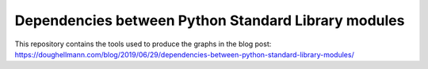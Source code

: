 ======================================================
 Dependencies between Python Standard Library modules
======================================================

This repository contains the tools used to produce the graphs in the
blog post: https://doughellmann.com/blog/2019/06/29/dependencies-between-python-standard-library-modules/
